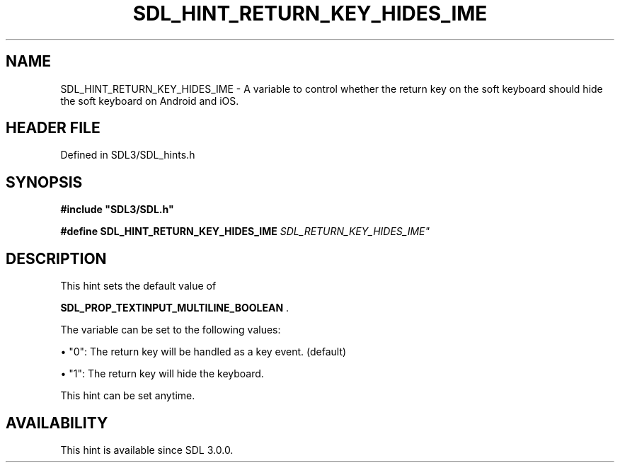 .\" This manpage content is licensed under Creative Commons
.\"  Attribution 4.0 International (CC BY 4.0)
.\"   https://creativecommons.org/licenses/by/4.0/
.\" This manpage was generated from SDL's wiki page for SDL_HINT_RETURN_KEY_HIDES_IME:
.\"   https://wiki.libsdl.org/SDL_HINT_RETURN_KEY_HIDES_IME
.\" Generated with SDL/build-scripts/wikiheaders.pl
.\"  revision SDL-preview-3.1.3
.\" Please report issues in this manpage's content at:
.\"   https://github.com/libsdl-org/sdlwiki/issues/new
.\" Please report issues in the generation of this manpage from the wiki at:
.\"   https://github.com/libsdl-org/SDL/issues/new?title=Misgenerated%20manpage%20for%20SDL_HINT_RETURN_KEY_HIDES_IME
.\" SDL can be found at https://libsdl.org/
.de URL
\$2 \(laURL: \$1 \(ra\$3
..
.if \n[.g] .mso www.tmac
.TH SDL_HINT_RETURN_KEY_HIDES_IME 3 "SDL 3.1.3" "Simple Directmedia Layer" "SDL3 FUNCTIONS"
.SH NAME
SDL_HINT_RETURN_KEY_HIDES_IME \- A variable to control whether the return key on the soft keyboard should hide the soft keyboard on Android and iOS\[char46]
.SH HEADER FILE
Defined in SDL3/SDL_hints\[char46]h

.SH SYNOPSIS
.nf
.B #include \(dqSDL3/SDL.h\(dq
.PP
.BI "#define SDL_HINT_RETURN_KEY_HIDES_IME "SDL_RETURN_KEY_HIDES_IME"
.fi
.SH DESCRIPTION
This hint sets the default value of

.BR SDL_PROP_TEXTINPUT_MULTILINE_BOOLEAN
\[char46]

The variable can be set to the following values:


\(bu "0": The return key will be handled as a key event\[char46] (default)

\(bu "1": The return key will hide the keyboard\[char46]

This hint can be set anytime\[char46]

.SH AVAILABILITY
This hint is available since SDL 3\[char46]0\[char46]0\[char46]

